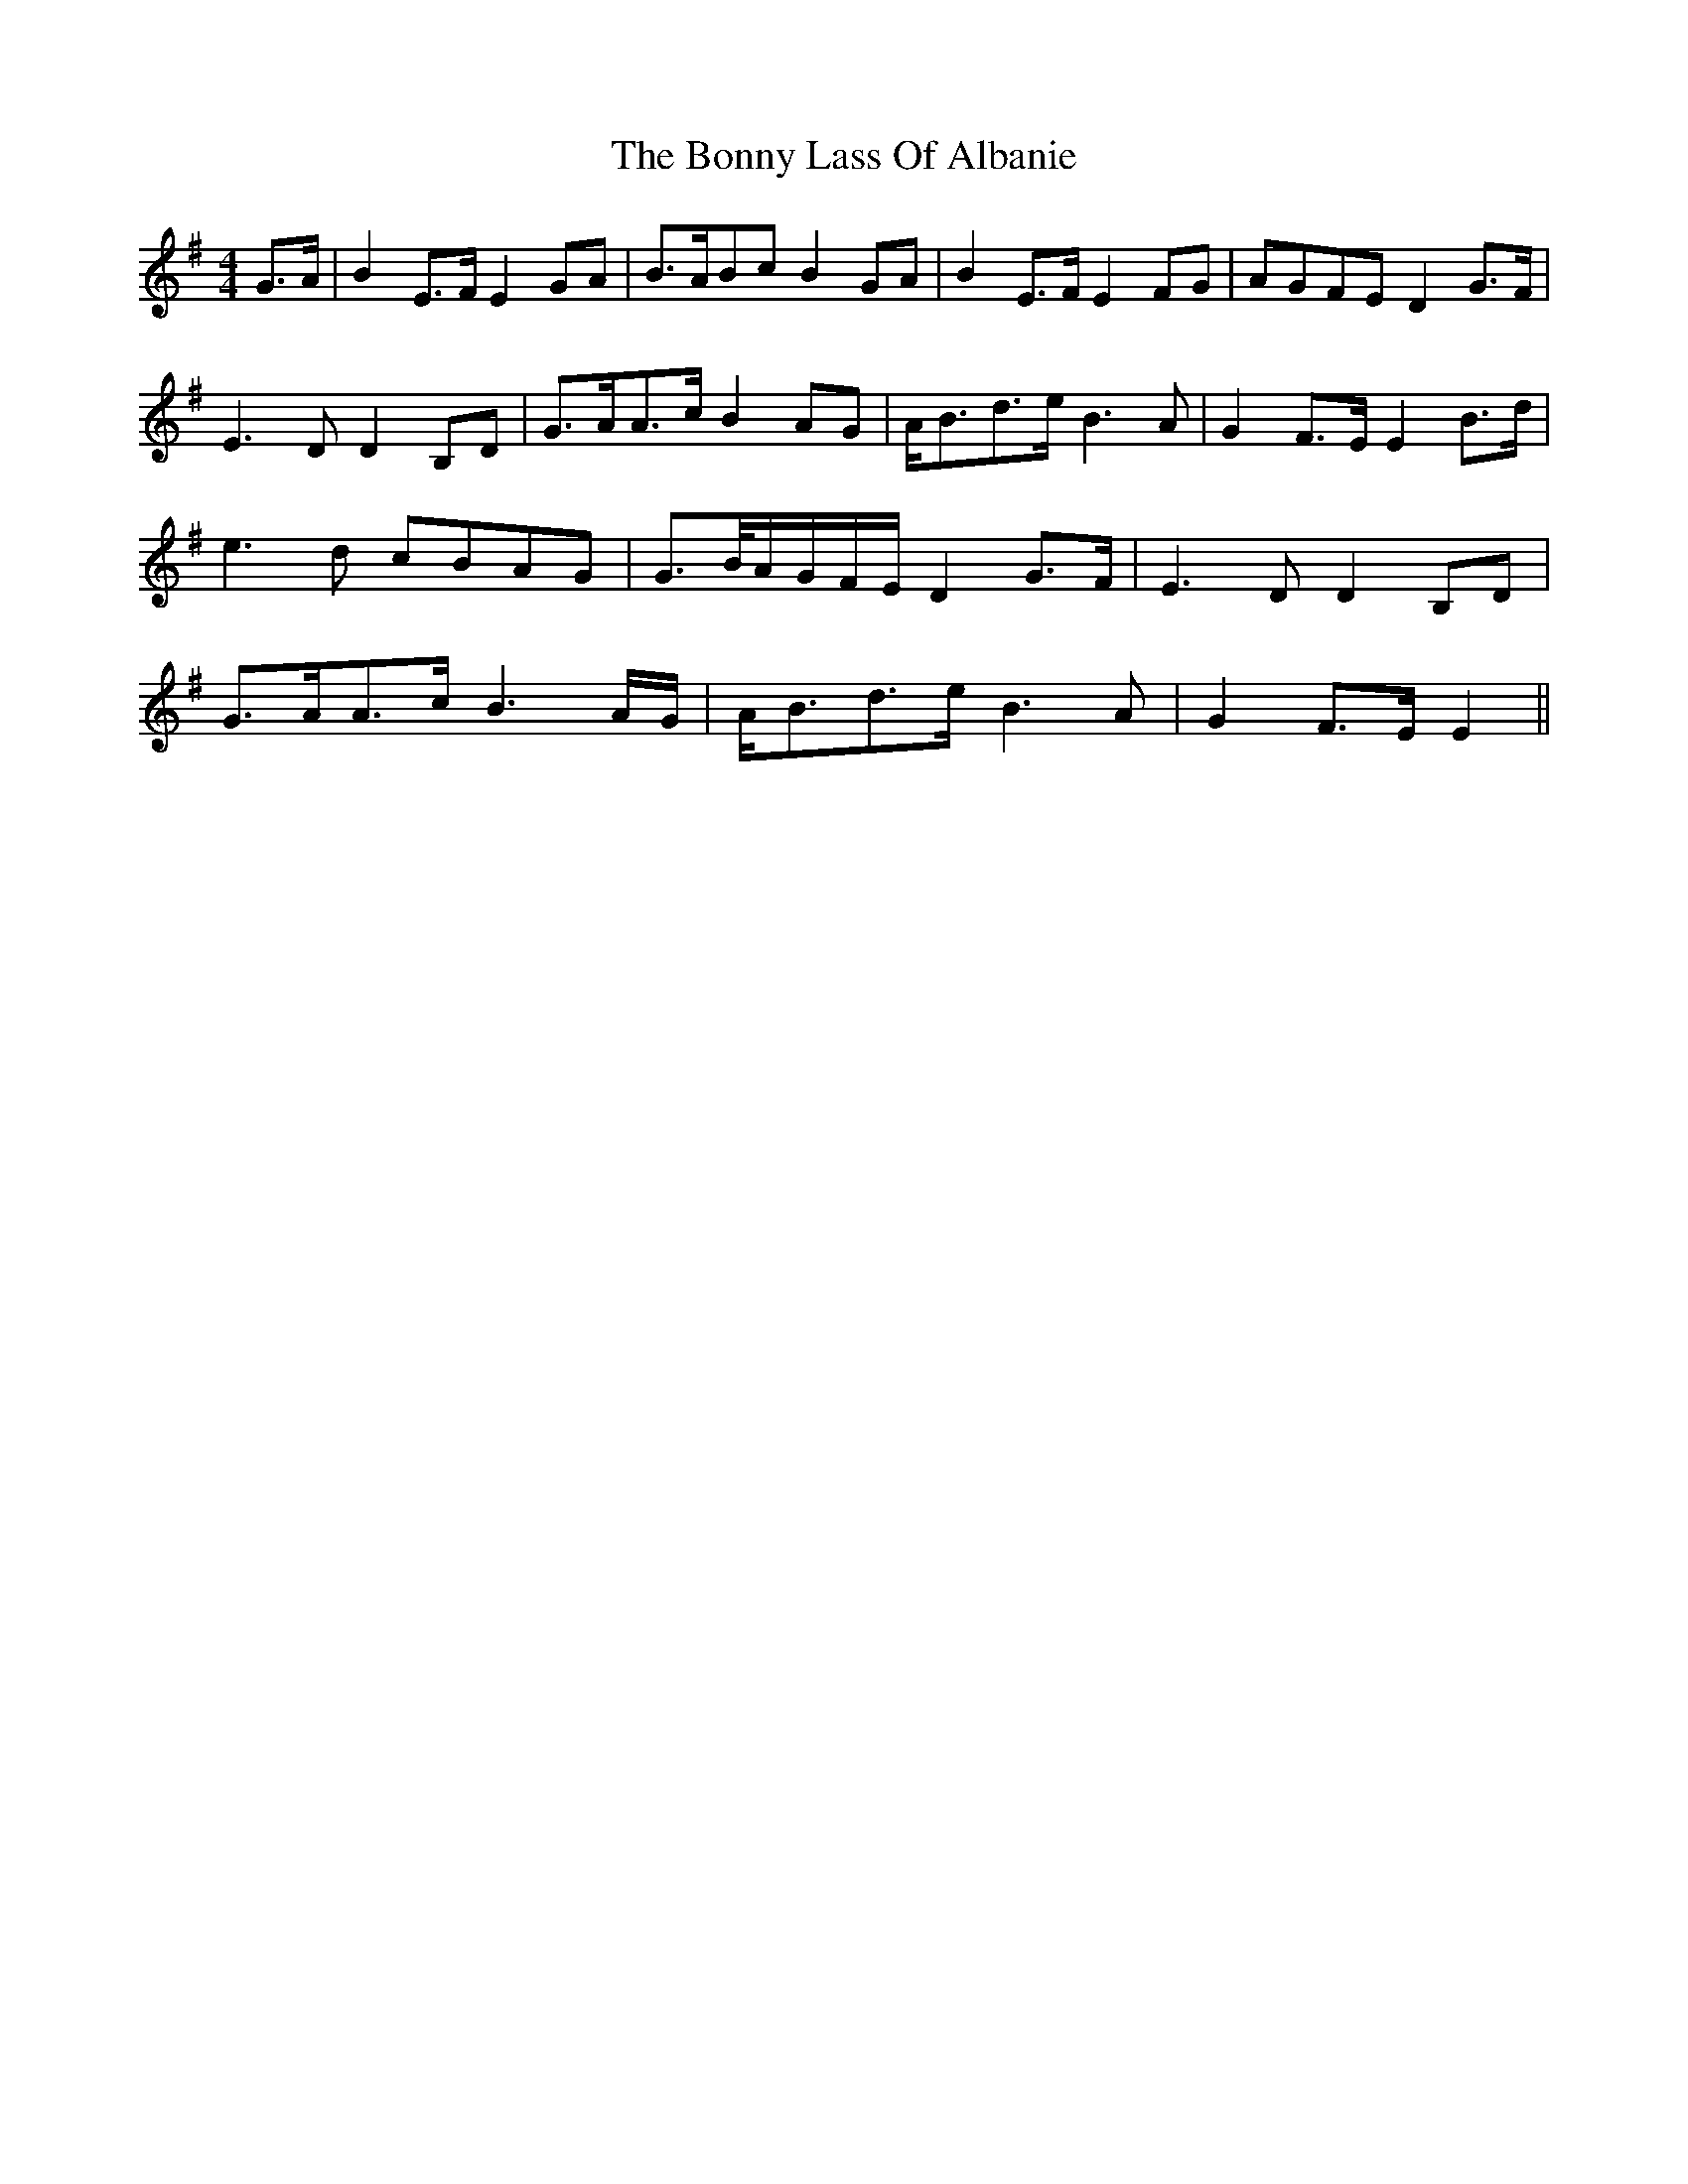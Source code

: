 X: 4498
T: Bonny Lass Of Albanie, The
R: reel
M: 4/4
K: Gmajor
G>A|B2 E>F E2 GA|B>ABc B2 GA|B2 E>F E2 FG|AGFE D2 G>F|
E3 D D2 B,D|G>AA>c B2 AG|A<Bd>e B3 A|G2 F>E E2 B>d|
e3 d cBAG|G>B/A/G/F/E/ D2 G>F|E3 D D2 B,D|
G>AA>c B3 A/G/|A<Bd>e B3 A|G2 F>E E2||

